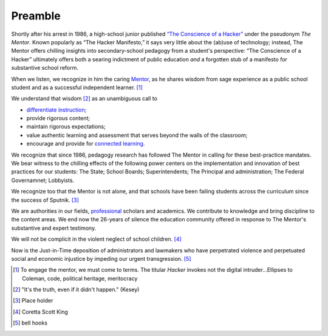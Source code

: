 Preamble
********

Shortly after his arrest in 1986, a high-school junior published `“The Conscience of a Hacker” <http://www.phrack.org/issues.html?issue=7&id=3&mode=txt>`_ under the pseudonym *The Mentor*. Known popularly as “The Hacker Manifesto,”  it says very little about the (ab)use of technology; instead, The Mentor offers chilling insights into secondary-school pedagogy from a student's perspective: “The Conscience of a Hacker” ultimately offers both a searing indictment of public education *and* a forgotten stub of a manifesto for substantive school reform.

When we listen, we recognize in him the caring `Mentor <http://en.wikipedia.org/wiki/Mentor>`_, as he shares wisdom from sage experience as a public school student and as a successful independent learner. [#]_

We understand that wisdom [#]_ as an unambiguous call to

* `differentiate instruction  <http://en.wikipedia.org/wiki/Differentiated_instruction>`_;
* provide rigorous content;
* maintain rigorous expectations;
* value authentic learning and assessment that serves beyond the walls of the classroom;
* encourage and provide for `connected learning  <http://dmlhub.net/sites/default/files/ConnectedLearning_report.pdf>`_.

We recognize that since 1986, pedagogy research has followed The Mentor in calling for these best-practice mandates. We bear witness to the chilling effects of the following power centers on the implementation and innovation of best practices for our students: The State; School Boards; Superintendents; The Principal and administration; The Federal Governamnet; Lobbyists.

We recognize too that the Mentor is not alone, and that schools have been failing students across the curriculum since the success of Sputnik. [#]_

We are authorities in our fields, `professional <http://books.google.com/books/about/Professionalism_and_Ethics_in_Teaching.html?id=Ny2eD-ZebUoC>`_ scholars and academics. We contribute to knowledge and bring discipline to the content areas. We end now the 26-years of silence the education community offered in response to The Mentor's substantive and expert testimony.

We will not be complicit in the violent neglect of school children. [#]_

Now is the Just-in-Time deposition of administrators and lawmakers who have perpetrated violence and perpetuated social and economic injustice by impeding our urgent transgression. [#]_

.. [#] To engage the mentor, we must come to terms. The titular *Hacker* invokes not the digital intruder...Ellipses to Coleman, code, political heritage, meritocracy
.. [#] "It's the truth, even if it didn't happen." (Kesey)
.. [#] Place holder
.. [#] Coretta Scott King
.. [#] bell hooks

.. index:: Coretta Scott King, bell hooks, The Mentor, Hacker Manifesto, Conscience of a Hacker, Sputnik

